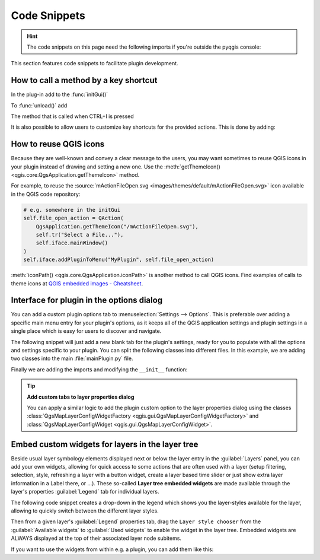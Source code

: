 .. highlight:: python
   :linenothreshold: 5

.. testsetup:: plugin_snippets

    from qgis.core import (
        QgsProject,
    )
    
    import mock

    iface = start_qgis()

    self =  mock.Mock()

    self.iface = iface

    # Add layer to the tree
    root = QgsProject.instance().layerTreeRoot()
    root.addLayer(iface.activeLayer())
    iface.activeLayer().selectAll()


*************
Code Snippets
*************

.. hint:: The code snippets on this page need the following imports if you're outside the pyqgis console:

  .. testcode:: plugin_snippets

    from qgis.core import (
        QgsProject,
        QgsApplication,
        QgsMapLayer,
    )

    from qgis.gui import (
        QgsGui,
        QgsOptionsWidgetFactory,
        QgsOptionsPageWidget,
        QgsLayerTreeEmbeddedWidgetProvider,
        QgsLayerTreeEmbeddedWidgetRegistry,
    )

    from qgis.PyQt.QtCore import Qt
    from qgis.PyQt.QtWidgets import (
        QMessageBox,
        QAction,
        QHBoxLayout,
        QComboBox,
    )
    from qgis.PyQt.QtGui import QIcon

.. only:: html

   .. contents::
      :local:

This section features code snippets to facilitate plugin development.

.. index:: Plugins; Adding shortcut

How to call a method by a key shortcut
--------------------------------------

In the plug-in add to the :func:`initGui()`

.. testcode:: plugin_snippets

  self.key_action = QAction("Test Plugin", self.iface.mainWindow())
  self.iface.registerMainWindowAction(self.key_action, "Ctrl+I")  # action triggered by Ctrl+I
  self.iface.addPluginToMenu("&Test plugins", self.key_action)
  self.key_action.triggered.connect(self.key_action_triggered)

To :func:`unload()` add

.. testcode:: plugin_snippets

  self.iface.unregisterMainWindowAction(self.key_action)

The method that is called when CTRL+I is pressed

.. testcode:: plugin_snippets

  def key_action_triggered(self):
    QMessageBox.information(self.iface.mainWindow(),"Ok", "You pressed Ctrl+I")

It is also possible to allow users to customize key shortcuts for the provided actions.
This is done by adding:

.. testcode:: plugin_snippets

  # in the initGui() function
  QgsGui.shortcutsManager().registerAction(self.key_action)

  # and in the unload() function
  QgsGui.shortcutsManager().unregisterAction(self.key_action)


How to reuse QGIS icons
-----------------------

Because they are well-known and convey a clear message to the users, you may want
sometimes to reuse QGIS icons in your plugin instead of drawing and setting a new one.
Use the :meth:`getThemeIcon() <qgis.core.QgsApplication.getThemeIcon>` method.

For example, to reuse the |fileOpen|
:source:`mActionFileOpen.svg <images/themes/default/mActionFileOpen.svg>` icon available
in the QGIS code repository:

.. code:: py

    # e.g. somewhere in the initGui
    self.file_open_action = QAction(
        QgsApplication.getThemeIcon("/mActionFileOpen.svg"),
        self.tr("Select a File..."),
        self.iface.mainWindow()
    )
    self.iface.addPluginToMenu("MyPlugin", self.file_open_action)

:meth:`iconPath() <qgis.core.QgsApplication.iconPath>` is another method to call QGIS
icons. Find examples of calls to theme icons at `QGIS embedded images - Cheatsheet
<https://static.geotribu.fr/toc_nav_ignored/qgis_resources_preview_table/>`_.


.. index:: Plugins; Customization

Interface for plugin in the options dialog
------------------------------------------

You can add a custom plugin options tab to :menuselection:`Settings --> Options`.
This is preferable over adding a specific main menu entry for your plugin's 
options, as it keeps all of the QGIS application settings and plugin settings in 
a single place which is easy for users to discover and navigate.

The following snippet will just add a new blank tab for the plugin's settings, 
ready for you to populate with all the options and settings specific to your 
plugin.
You can split the following classes into different files. In this example, we are
adding two classes into the main :file:`mainPlugin.py` file.

.. testcode:: plugin_snippets

    class MyPluginOptionsFactory(QgsOptionsWidgetFactory):

        def __init__(self):
            super().__init__()

        def icon(self):
            return QIcon('icons/my_plugin_icon.svg')

        def createWidget(self, parent):
            return ConfigOptionsPage(parent)


    class ConfigOptionsPage(QgsOptionsPageWidget):

        def __init__(self, parent):
            super().__init__(parent)
            layout = QHBoxLayout()
            layout.setContentsMargins(0, 0, 0, 0)
            self.setLayout(layout)

Finally we are adding the imports and modifying the ``__init__`` function:

.. testcode:: plugin_snippets

    from qgis.PyQt.QtWidgets import QHBoxLayout
    from qgis.gui import QgsOptionsWidgetFactory, QgsOptionsPageWidget


    class MyPlugin:
        """QGIS Plugin Implementation."""

        def __init__(self, iface):
            """Constructor.

            :param iface: An interface instance that will be passed to this class
                which provides the hook by which you can manipulate the QGIS
                application at run time.
            :type iface: QgsInterface
            """
            # Save reference to the QGIS interface
            self.iface = iface


        def initGui(self):
            self.options_factory = MyPluginOptionsFactory()
            self.options_factory.setTitle(self.tr('My Plugin'))
            iface.registerOptionsWidgetFactory(self.options_factory)

        def unload(self):
            iface.unregisterOptionsWidgetFactory(self.options_factory)

.. tip:: **Add custom tabs to layer properties dialog**

    You can apply a similar logic to add the plugin custom option to the layer
    properties dialog using the classes
    :class:`QgsMapLayerConfigWidgetFactory <qgis.gui.QgsMapLayerConfigWidgetFactory>`
    and :class:`QgsMapLayerConfigWidget <qgis.gui.QgsMapLayerConfigWidget>`.


.. index:: Embedding widgets

Embed custom widgets for layers in the layer tree
--------------------------------------------------

Beside usual layer symbology elements displayed next or below the layer entry
in the :guilabel:`Layers` panel, you can add your own widgets, allowing for
quick access to some actions that are often used with a layer (setup filtering,
selection, style, refreshing a layer with a button widget, create a layer based
time slider or just show extra layer information in a Label there, or ...).
These so-called **Layer tree embedded widgets** are made available through
the layer's properties :guilabel:`Legend` tab for individual layers.

The following code snippet creates a drop-down in the legend which shows you
the layer-styles available for the layer, allowing to quickly switch between
the different layer styles.

.. testcode:: plugin_snippets

   class LayerStyleComboBox(QComboBox):
       def __init__(self, layer):
           QComboBox.__init__(self)
           self.layer = layer
           for style_name in layer.styleManager().styles():
               self.addItem(style_name)

           idx = self.findText(layer.styleManager().currentStyle())
           if idx != -1:
             self.setCurrentIndex(idx)

           self.currentIndexChanged.connect(self.on_current_changed)

       def on_current_changed(self, index):
           self.layer.styleManager().setCurrentStyle(self.itemText(index))

   class LayerStyleWidgetProvider(QgsLayerTreeEmbeddedWidgetProvider):
       def __init__(self):
           QgsLayerTreeEmbeddedWidgetProvider.__init__(self)

       def id(self):
           return "style"

       def name(self):
           return "Layer style chooser"

       def createWidget(self, layer, widgetIndex):
           return LayerStyleComboBox(layer)

       def supportsLayer(self, layer):
           return True   # any layer is fine

   provider = LayerStyleWidgetProvider()
   QgsGui.layerTreeEmbeddedWidgetRegistry().addProvider(provider)

Then from a given layer's :guilabel:`Legend` properties tab, drag the
``Layer style chooser`` from the :guilabel:`Available widgets` to
:guilabel:`Used widgets` to enable the widget in the layer tree.
Embedded widgets are ALWAYS displayed at the top of their associated layer
node subitems.

If you want to use the widgets from within e.g. a plugin, you can add them
like this:

.. testcode:: plugin_snippets

   layer = iface.activeLayer()
   counter = int(layer.customProperty("embeddedWidgets/count", 0))
   layer.setCustomProperty("embeddedWidgets/count", counter+1)
   layer.setCustomProperty("embeddedWidgets/{}/id".format(counter), "style")
   view = self.iface.layerTreeView()
   view.layerTreeModel().refreshLayerLegend(view.currentLegendNode())
   view.currentNode().setExpanded(True)


.. Substitutions definitions - AVOID EDITING PAST THIS LINE
   This will be automatically updated by the find_set_subst.py script.
   If you need to create a new substitution manually,
   please add it also to the substitutions.txt file in the
   source folder.

.. |fileOpen| image:: /static/common/mActionFileOpen.png
   :width: 1.5em
